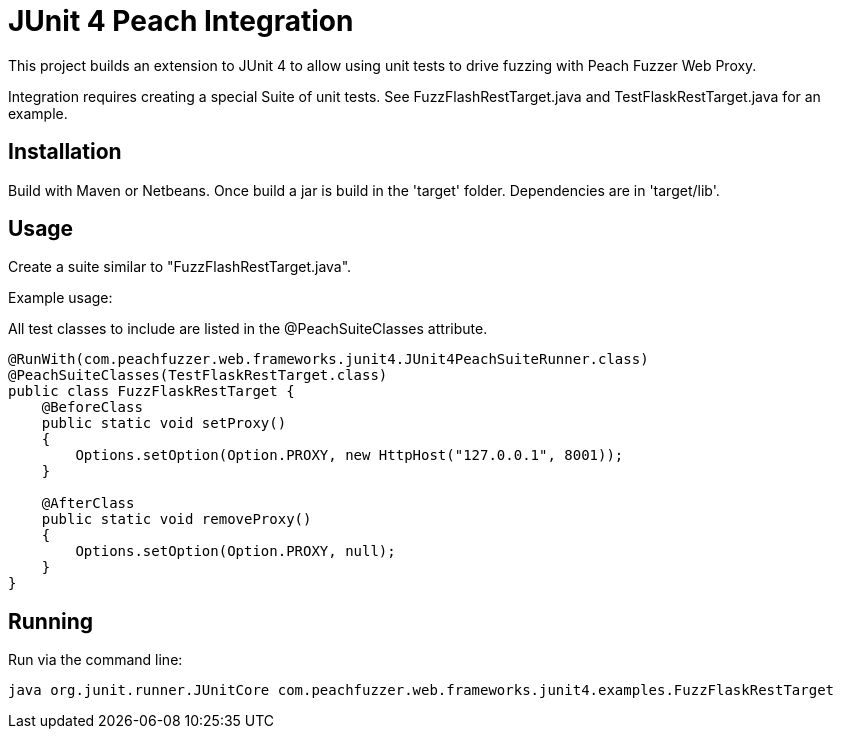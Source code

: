 = JUnit 4 Peach Integration

This project builds an extension to JUnit 4 to allow using unit tests to drive
fuzzing with Peach Fuzzer Web Proxy.

Integration requires creating a special Suite of unit tests.  See FuzzFlashRestTarget.java and
TestFlaskRestTarget.java for an example.

== Installation

Build with Maven or Netbeans. Once build a jar is build in the 'target' folder.
Dependencies are in 'target/lib'.

== Usage

Create a suite similar to "FuzzFlashRestTarget.java".  

Example usage:

All test classes to include are listed in the @PeachSuiteClasses attribute.

[source=java]
----
@RunWith(com.peachfuzzer.web.frameworks.junit4.JUnit4PeachSuiteRunner.class)
@PeachSuiteClasses(TestFlaskRestTarget.class)
public class FuzzFlaskRestTarget {
    @BeforeClass
    public static void setProxy()
    {
        Options.setOption(Option.PROXY, new HttpHost("127.0.0.1", 8001));
    }
    
    @AfterClass
    public static void removeProxy()
    {
        Options.setOption(Option.PROXY, null);
    }
}
----

== Running

Run via the command line:

----
java org.junit.runner.JUnitCore com.peachfuzzer.web.frameworks.junit4.examples.FuzzFlaskRestTarget
----
